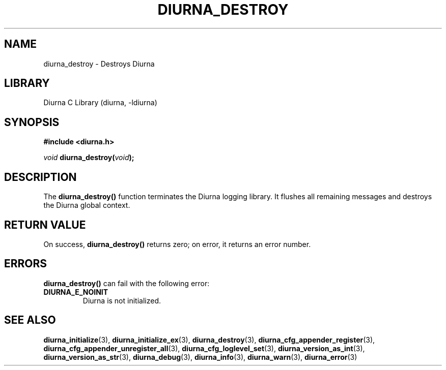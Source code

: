 .TH DIURNA_DESTROY 3 2021-10-13 "" "Linux Programmer's Manual"
.SH NAME
diurna_destroy \- Destroys Diurna
.SH LIBRARY
Diurna C Library (diurna, -ldiurna)
.SH SYNOPSIS
.nf
.B #include <diurna.h>
.PP
.BI ""void " diurna_destroy(" void ");
.SH DESCRIPTION
The
.BR diurna_destroy()
function terminates the Diurna logging library. It flushes all remaining messages and destroys the Diurna global context.
.SH RETURN VALUE
On success,
.BR diurna_destroy()
returns zero; on error, it returns an error number.
.SH ERRORS
.BR diurna_destroy()
can fail with the following error:
.TP
.B DIURNA_E_NOINIT
Diurna is not initialized.
.SH SEE ALSO
.ad l
.nh
.BR diurna_initialize (3),
.BR diurna_initialize_ex (3),
.BR diurna_destroy (3),
.BR diurna_cfg_appender_register (3),
.BR diurna_cfg_appender_unregister_all (3),
.BR diurna_cfg_loglevel_set (3),
.BR diurna_version_as_int (3),
.BR diurna_version_as_str (3),
.BR diurna_debug (3),
.BR diurna_info (3),
.BR diurna_warn (3),
.BR diurna_error (3)
